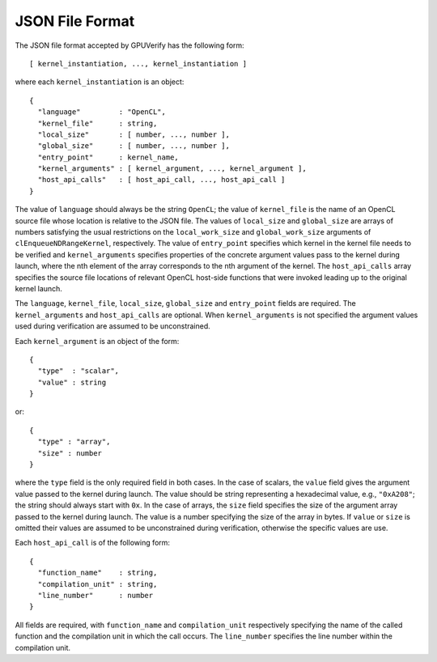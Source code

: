 ================
JSON File Format
================

The JSON file format accepted by GPUVerify has the following form::

  [ kernel_instantiation, ..., kernel_instantiation ]

where each ``kernel_instantiation`` is an object::

  {
    "language"         : "OpenCL",
    "kernel_file"      : string,
    "local_size"       : [ number, ..., number ],
    "global_size"      : [ number, ..., number ],
    "entry_point"      : kernel_name,
    "kernel_arguments" : [ kernel_argument, ..., kernel_argument ],
    "host_api_calls"   : [ host_api_call, ..., host_api_call ]
  }

The value of ``language`` should always be the string ``OpenCL``; the value of
``kernel_file`` is the name of an OpenCL source file whose location is relative
to the JSON file. The values of ``local_size`` and ``global_size`` are arrays
of numbers satisfying the usual restrictions on the ``local_work_size`` and
``global_work_size`` arguments of ``clEnqueueNDRangeKernel``, respectively.
The value of ``entry_point`` specifies which kernel in the kernel file needs to
be verified and ``kernel_arguments`` specifies properties of the concrete
argument values pass to the kernel during launch, where the nth element of the
array corresponds to the nth argument of the kernel. The ``host_api_calls``
array specifies the source file locations of relevant OpenCL host-side
functions that were invoked leading up to the original kernel launch.

The ``language``, ``kernel_file``, ``local_size``, ``global_size`` and
``entry_point`` fields are required. The ``kernel_arguments`` and
``host_api_calls`` are optional. When ``kernel_arguments`` is not specified
the argument values used during verification are assumed to be unconstrained.

Each ``kernel_argument`` is an object of the form::

  {
    "type"  : "scalar",
    "value" : string
  }

or::

  {
    "type" : "array",
    "size" : number
  }

where the ``type`` field is the only required field in both cases. In the case
of scalars, the ``value`` field gives the argument value passed to the kernel
during launch. The value should be string representing a hexadecimal value,
e.g., ``"0xA208"``; the string should always start with ``0x``. In the case
of arrays, the ``size`` field specifies the size of the argument array passed
to the kernel during launch. The value is a number specifying the size of the
array in bytes. If ``value`` or ``size`` is omitted their values are assumed to
be unconstrained during verification, otherwise the specific values are use.

Each ``host_api_call`` is of the following form::

  {
    "function_name"    : string,
    "compilation_unit" : string,
    "line_number"      : number
  }

All fields are required, with ``function_name`` and ``compilation_unit``
respectively specifying the name of the called function and the compilation
unit in which the call occurs. The ``line_number`` specifies the line number
within the compilation unit.
